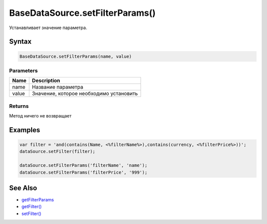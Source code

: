 BaseDataSource.setFilterParams()
====================================

Устанавливает значение параметра.

Syntax
------

.. code:: js

    BaseDataSource.setFilterParams(name, value)

Parameters
~~~~~~~~~~

.. list-table::
   :header-rows: 1

   * - Name
     - Description
   * - name
     - Название параметра
   * - value
     - Значение, которое необходимо установить


Returns
~~~~~~~

Метод ничего не возвращает

Examples
--------

.. code:: js

    var filter = 'and(contains(Name, <%filterName%>),contains(currency, <%filterPrice%>))';
    dataSource.setFilter(filter);

    dataSource.setFilterParams('filterName', 'name');
    dataSource.setFilterParams('filterPrice', '999');

See Also
--------

-  `getFilterParams <BaseDataSource.getFilterParams.html>`__
-  `getFilter() <BaseDataSource.getFilter.html>`__
-  `setFilter() <BaseDataSource.setFilter.html>`__
